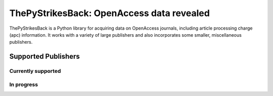 ThePyStrikesBack: OpenAccess data revealed
==========================================
ThePyStrikesBack is a Python library for acquiring data on OpenAccess journals, including article processing
charge (apc) information. It works with a variety of large publishers and also incorporates some smaller,
miscellaneous publishers.

--------------------
Supported Publishers
--------------------

Currently supported
-------------------
.. BioMed Central
.. Elsevier
.. Hindawi

In progress
-----------
.. Public Library of Science (PLoS)
.. Sage
